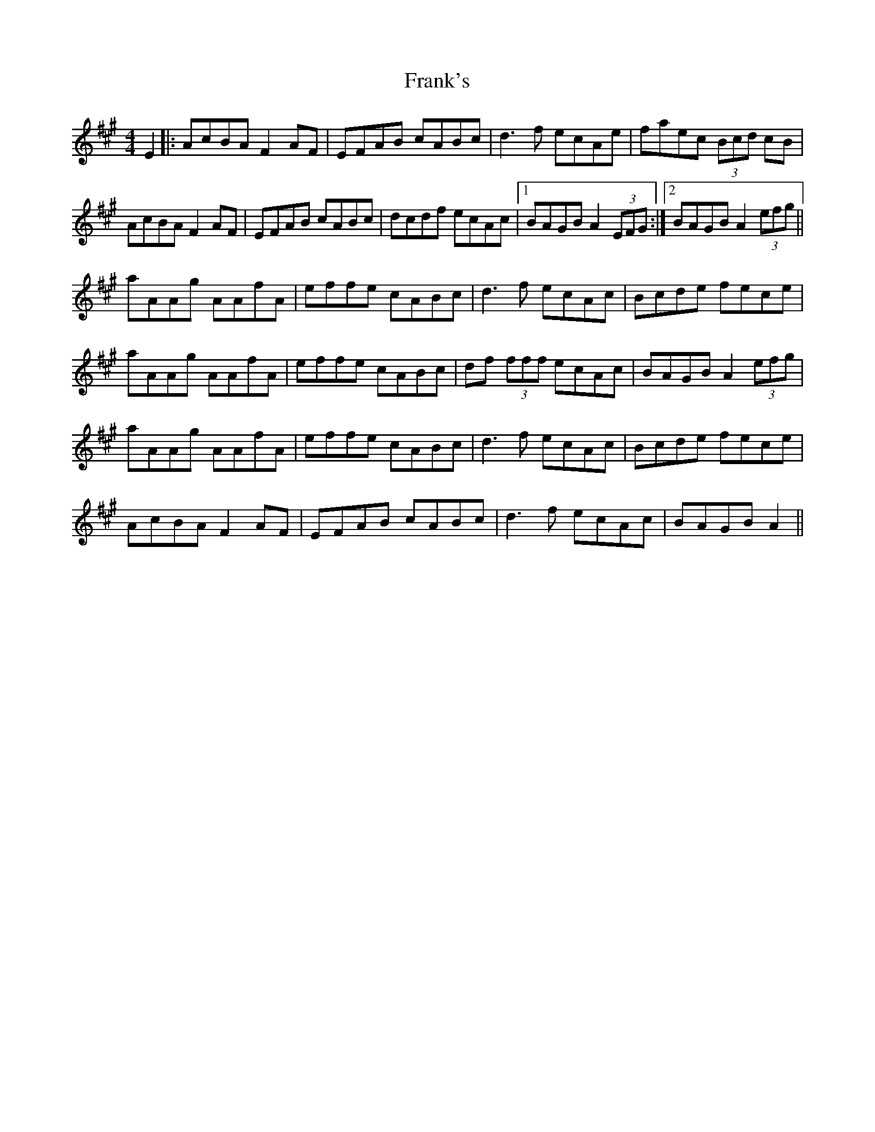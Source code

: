 X: 14018
T: Frank's
R: reel
M: 4/4
K: Amajor
E2|:AcBA F2AF|EFAB cABc|d3 f ecAe|faec (3Bcd cB|
AcBA F2AF|EFAB cABc|dcdf ecAc|1 BAGB A2 (3EFG:|2 BAGB A2 (3efg||
aAAg AAfA|effe cABc|d3 f ecAc|Bcde fece|
aAAg AAfA|effe cABc|df (3fff ecAc|BAGB A2 (3efg|
aAAg AAfA|effe cABc|d3 f ecAc|Bcde fece|
AcBA F2 AF|EFAB cABc|d3 f ecAc|BAGB A2||

